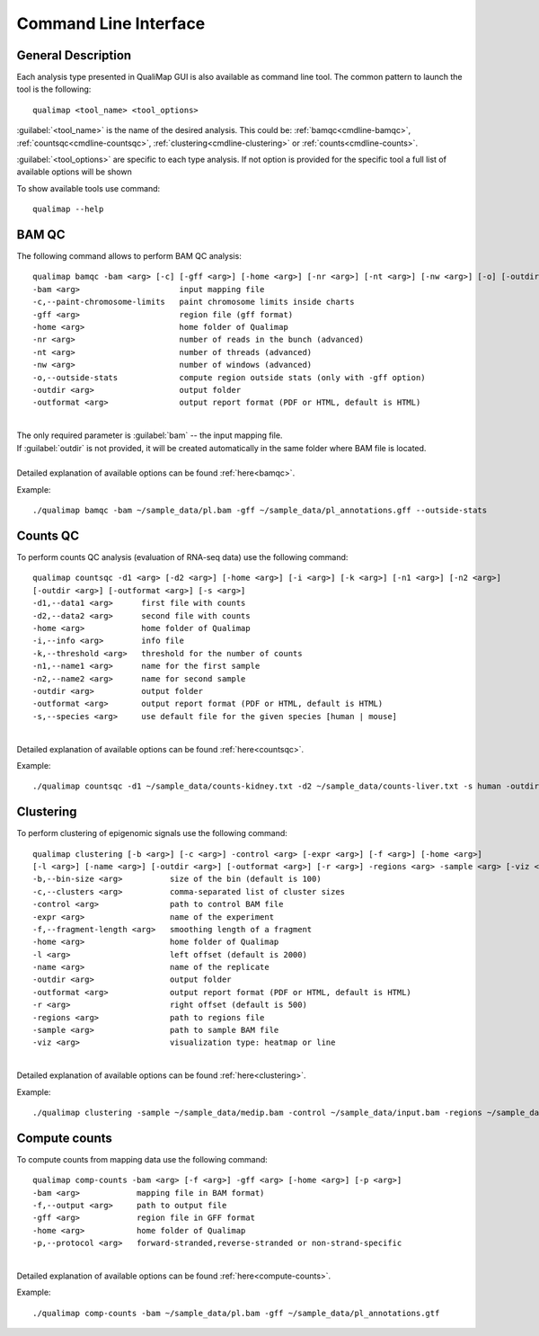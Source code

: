 .. _command-line:

Command Line Interface
======================

General Description
-------------------

Each analysis type presented in QualiMap GUI is also available as command line tool. The common pattern to launch the tool is the following::

    qualimap <tool_name> <tool_options>

:guilabel:`<tool_name>` is the name of the desired analysis. This could be: :ref:`bamqc<cmdline-bamqc>`, :ref:`countsqc<cmdline-countsqc>`, :ref:`clustering<cmdline-clustering>` or :ref:`counts<cmdline-counts>`. 

:guilabel:`<tool_options>` are specific to each type analysis. If not option is provided for the specific tool a full list of available options will be shown

To show available tools use command:: 

    qualimap --help


.. _cmdline-bamqc:

BAM QC
------

The following command allows to perform BAM QC analysis::

    qualimap bamqc -bam <arg> [-c] [-gff <arg>] [-home <arg>] [-nr <arg>] [-nt <arg>] [-nw <arg>] [-o] [-outdir <arg>] [-outformat <arg>]
    -bam <arg>                     input mapping file
    -c,--paint-chromosome-limits   paint chromosome limits inside charts
    -gff <arg>                     region file (gff format)
    -home <arg>                    home folder of Qualimap
    -nr <arg>                      number of reads in the bunch (advanced)
    -nt <arg>                      number of threads (advanced)
    -nw <arg>                      number of windows (advanced)
    -o,--outside-stats             compute region outside stats (only with -gff option)
    -outdir <arg>                  output folder
    -outformat <arg>               output report format (PDF or HTML, default is HTML)
    


|
| The only required parameter is :guilabel:`bam` -- the input mapping file.
| If :guilabel:`outdir` is not provided, it will be created automatically in the same folder where BAM file is located.
|
| Detailed explanation of available options can be found :ref:`here<bamqc>`.

Example::

    ./qualimap bamqc -bam ~/sample_data/pl.bam -gff ~/sample_data/pl_annotations.gff --outside-stats


.. _cmdline-countsqc:

Counts QC
---------

To perform counts QC analysis (evaluation of RNA-seq data) use the following command::

    qualimap countsqc -d1 <arg> [-d2 <arg>] [-home <arg>] [-i <arg>] [-k <arg>] [-n1 <arg>] [-n2 <arg>]
    [-outdir <arg>] [-outformat <arg>] [-s <arg>]
    -d1,--data1 <arg>      first file with counts
    -d2,--data2 <arg>      second file with counts
    -home <arg>            home folder of Qualimap
    -i,--info <arg>        info file
    -k,--threshold <arg>   threshold for the number of counts
    -n1,--name1 <arg>      name for the first sample
    -n2,--name2 <arg>      name for second sample
    -outdir <arg>          output folder
    -outformat <arg>       output report format (PDF or HTML, default is HTML)
    -s,--species <arg>     use default file for the given species [human | mouse]

|
| Detailed explanation of available options can be found :ref:`here<countsqc>`.

Example::

    ./qualimap countsqc -d1 ~/sample_data/counts-kidney.txt -d2 ~/sample_data/counts-liver.txt -s human -outdir ~/sample_data/result


.. _cmdline-clustering:

Clustering
----------

To perform clustering of epigenomic signals use the following command::

    qualimap clustering [-b <arg>] [-c <arg>] -control <arg> [-expr <arg>] [-f <arg>] [-home <arg>]
    [-l <arg>] [-name <arg>] [-outdir <arg>] [-outformat <arg>] [-r <arg>] -regions <arg> -sample <arg> [-viz <arg>]
    -b,--bin-size <arg>          size of the bin (default is 100)
    -c,--clusters <arg>          comma-separated list of cluster sizes
    -control <arg>               path to control BAM file
    -expr <arg>                  name of the experiment
    -f,--fragment-length <arg>   smoothing length of a fragment
    -home <arg>                  home folder of Qualimap
    -l <arg>                     left offset (default is 2000)
    -name <arg>                  name of the replicate
    -outdir <arg>                output folder
    -outformat <arg>             output report format (PDF or HTML, default is HTML)
    -r <arg>                     right offset (default is 500)
    -regions <arg>               path to regions file
    -sample <arg>                path to sample BAM file
    -viz <arg>                   visualization type: heatmap or line

|
| Detailed explanation of available options can be found :ref:`here<clustering>`.

Example::

    ./qualimap clustering -sample ~/sample_data/medip.bam -control ~/sample_data/input.bam -regions ~/sample_data/transcripts.bed -outdir ~/sample_data/result

.. _cmdline-counts:

Compute counts
--------------

To compute counts from mapping data use the following command::

    qualimap comp-counts -bam <arg> [-f <arg>] -gff <arg> [-home <arg>] [-p <arg>]
    -bam <arg>            mapping file in BAM format)
    -f,--output <arg>     path to output file
    -gff <arg>            region file in GFF format
    -home <arg>           home folder of Qualimap
    -p,--protocol <arg>   forward-stranded,reverse-stranded or non-strand-specific

|
| Detailed explanation of available options can be found :ref:`here<compute-counts>`.

Example::

    ./qualimap comp-counts -bam ~/sample_data/pl.bam -gff ~/sample_data/pl_annotations.gtf




